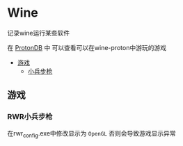 * Wine
记录wine运行某些软件 

在 [[http://protondb.com][ProtonDB]] 中 可以查看可以在wine-proton中游玩的游戏

- [[#游戏][游戏]]
  - [[#RWR小兵步枪][小兵步枪]]

** 游戏
*** RWR小兵步枪
在rwr_config.exe中修改显示为 ~OpenGL~  否则会导致游戏显示异常
